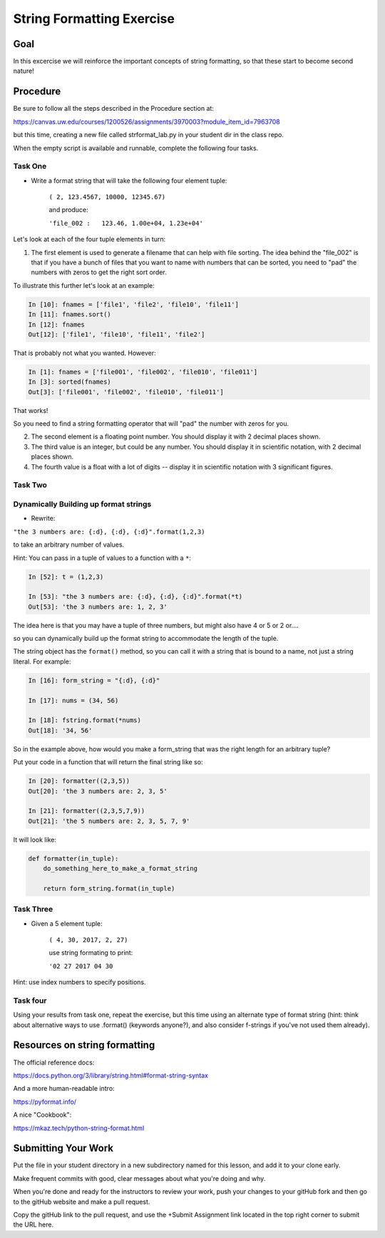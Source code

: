 .. _exercise_string_formatting:

##########################
String Formatting Exercise
##########################

Goal
====
In this excercise we will reinforce the important concepts of string formatting, so that these start to become second nature!

Procedure
=========
Be sure to follow all the steps described in the Procedure section at:

https://canvas.uw.edu/courses/1200526/assignments/3970003?module_item_id=7963708

but this time, creating a new file called strformat_lab.py in your student dir in the class repo.

When the empty script is available and runnable, complete the following four tasks.


Task One
--------
* Write a format string that will take the following four element tuple:

    ``( 2, 123.4567, 10000, 12345.67)``

    and produce:

    ``'file_002 :   123.46, 1.00e+04, 1.23e+04'``


Let's look at each of the four tuple elements in turn:

1) The first element is used to generate a filename that can help with file sorting. The idea behind the "file_002" is that if you have a bunch of files that you want to name with numbers that can be sorted, you need to "pad" the numbers with zeros to get the right sort order.

To illustrate this further let's look at an example:

.. code-block:: ipython

    In [10]: fnames = ['file1', 'file2', 'file10', 'file11']
    In [11]: fnames.sort()
    In [12]: fnames
    Out[12]: ['file1', 'file10', 'file11', 'file2']

That is probably not what you wanted. However:

.. code-block:: ipython

    In [1]: fnames = ['file001', 'file002', 'file010', 'file011']
    In [3]: sorted(fnames)
    Out[3]: ['file001', 'file002', 'file010', 'file011']

That works!

So you need to find a string formatting operator that will "pad" the number with zeros for you.

2) The second element is a floating point number. You should display it with 2 decimal places shown.

3) The third value is an integer, but could be any number. You should display it in scientific notation, with 2 decimal places shown.

4) The fourth value is a float with a lot of digits -- display it in scientific notation with 3 significant figures.


Task Two
--------

Dynamically Building up format strings
--------------------------------------

* Rewrite:

``"the 3 numbers are: {:d}, {:d}, {:d}".format(1,2,3)``

to take an arbitrary number of values.

Hint: You can pass in a tuple of values to a function with a ``*``:

.. code-block:: ipython

    In [52]: t = (1,2,3)

    In [53]: "the 3 numbers are: {:d}, {:d}, {:d}".format(*t)
    Out[53]: 'the 3 numbers are: 1, 2, 3'

The idea here is that you may have a tuple of three numbers, but might also have 4 or 5 or 2 or....

so you can dynamically build up the format string to accommodate the length of the tuple.

The string object has the ``format()`` method, so you can call it with a string that is bound to a name, not just a string literal. For example:

.. code-block:: ipython

    In [16]: form_string = "{:d}, {:d}"

    In [17]: nums = (34, 56)

    In [18]: fstring.format(*nums)
    Out[18]: '34, 56'

So in the example above, how would you make a form_string that was the right length for an arbitrary tuple?


Put your code in a function that will return the final string like so:

.. code-block:: ipython

    In [20]: formatter((2,3,5))
    Out[20]: 'the 3 numbers are: 2, 3, 5'

    In [21]: formatter((2,3,5,7,9))
    Out[21]: 'the 5 numbers are: 2, 3, 5, 7, 9'

It will look like:

.. code-block:: python

  def formatter(in_tuple):
      do_something_here_to_make_a_format_string

      return form_string.format(in_tuple)


Task Three
----------

* Given a 5 element tuple:

    ``( 4, 30, 2017, 2, 27)``

    use string formating to print:

    ``'02 27 2017 04 30``

Hint: use index numbers to specify positions.


Task four
---------

Using your results from task one, repeat the exercise, but this time using an alternate type of format string (hint: think about alternative ways to use .format() (keywords anyone?), and also consider f-strings if you've not used them already).


Resources on string formatting
==============================

The official reference docs:

https://docs.python.org/3/library/string.html#format-string-syntax

And a more human-readable intro:

https://pyformat.info/

A nice "Cookbook":

https://mkaz.tech/python-string-format.html


Submitting Your Work
====================
Put the file in your student directory in a new subdirectory named for this lesson, and add it to your clone early.

Make frequent commits with good, clear messages about what you're doing and why.

When you're done and ready for the instructors to review your work, push your changes to your gitHub fork and then go to the gitHub website and make a pull request.

Copy the gitHub link to the pull request, and use the +Submit Assignment link located in the top right corner to submit the URL here.
